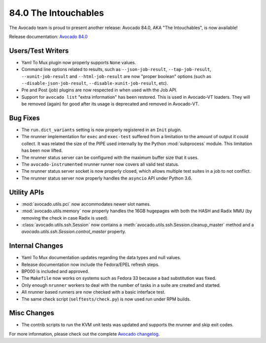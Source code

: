 =====================
84.0 The Intouchables
=====================

The Avocado team is proud to present another release: Avocado 84.0,
AKA "The Intouchables", is now available!

Release documentation: `Avocado 84.0
<http://avocado-framework.readthedocs.io/en/84.0/>`_

Users/Test Writers
==================

* Yaml To Mux plugin now properly supports ``None`` values.

* Command line options related to results, such as
  ``--json-job-result``, ``--tap-job-result``, ``--xunit-job-result``
  and ``--html-job-result`` are now "proper boolean" options (such as
  ``--disable-json-job-result``, ``--disable-xunit-job-result``, etc).

* Pre and Post (job) plugins are now respected in when used with the
  Job API.

* Support for ``avocado list`` "extra information" has been restored.
  This is used in Avocado-VT loaders.  They will be removed (again)
  for good after its usage is deprecated and removed in Avocado-VT.

Bug Fixes
=========

* The ``run.dict_variants`` setting is now properly registered in an
  ``Init`` plugin.

* The nrunner implementation for ``exec`` and ``exec-test`` suffered
  from a limitation to the amount of output it could collect.  It was
  related the size of the PIPE used internally by the Python
  :mod:`subprocess` module.  This limitation has been now lifted.

* The nrunner status server can be configured with the maximum buffer
  size that it uses.

* The ``avocado-instrumented`` nrunner runner now covers all valid
  test status.

* The nrunner status server socket is now properly closed, which
  allows multiple test suites in a job to not conflict.

* The nrunner status server now properly handles the ``asyncio``
  API under Python 3.6.

Utility APIs
============

* :mod:`avocado.utils.pci` now accommodates newer slot names.

* :mod:`avocado.utils.memory` now properly handles the 16GB hugepages
  with both the HASH and Radix MMU (by removing the check in case
  Radix is used).

* :class:`avocado.utils.ssh.Session` now contains a
  :meth:`avocado.utils.ssh.Session.cleanup_master` method and a
  `avocado.utils.ssh.Session.control_master` property.

Internal Changes
================

* Yaml To Mux documentation updates regarding the data types and null
  values.

* Release documentation now include the Fedora/EPEL refresh steps.

* BP000 is included and approved.

* The ``Makefile`` now works on systems such as Fedora 33 because
  a bad substitution was fixed.

* Only enough ``nrunner`` workers to deal with the number of tasks
  in a suite are created and started.

* All nrunner based runners are now checked with a basic interface
  test.

* The same check script (``selftests/check.py``) is now used run under
  RPM builds.

Misc Changes
============

* The contrib scripts to run the KVM unit tests was updated and
  supports the nrunner and skip exit codes.

For more information, please check out the complete
`Avocado changelog
<https://github.com/avocado-framework/avocado/compare/83.0...84.0>`_.
